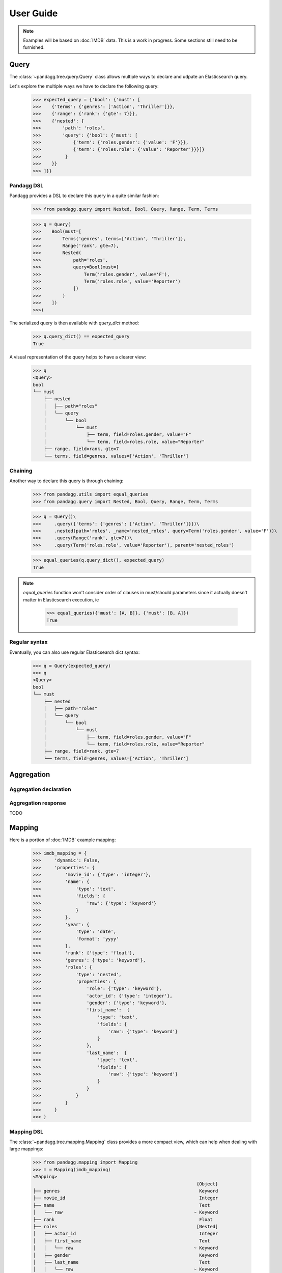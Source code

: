 ##########
User Guide
##########


.. note::

    Examples will be based on :doc:`IMDB` data.
    This is a work in progress. Some sections still need to be furnished.


*****
Query
*****

The :class:`~pandagg.tree.query.Query` class allows multiple ways to declare and udpate an Elasticsearch query.

Let's explore the multiple ways we have to declare the following query:

    >>> expected_query = {'bool': {'must': [
    >>>    {'terms': {'genres': ['Action', 'Thriller']}},
    >>>    {'range': {'rank': {'gte': 7}}},
    >>>    {'nested': {
    >>>        'path': 'roles',
    >>>        'query': {'bool': {'must': [
    >>>            {'term': {'roles.gender': {'value': 'F'}}},
    >>>            {'term': {'roles.role': {'value': 'Reporter'}}}]}
    >>>         }
    >>>    }}
    >>> ]}}


Pandagg DSL
===========

Pandagg provides a DSL to declare this query in a quite similar fashion:

    >>> from pandagg.query import Nested, Bool, Query, Range, Term, Terms

    >>> q = Query(
    >>>    Bool(must=[
    >>>        Terms('genres', terms=['Action', 'Thriller']),
    >>>        Range('rank', gte=7),
    >>>        Nested(
    >>>            path='roles',
    >>>            query=Bool(must=[
    >>>                Term('roles.gender', value='F'),
    >>>                Term('roles.role', value='Reporter')
    >>>            ])
    >>>        )
    >>>    ])
    >>>)

The serialized query is then available with `query_dict` method:

    >>> q.query_dict() == expected_query
    True

A visual representation of the query helps to have a clearer view:

    >>> q
    <Query>
    bool
    └── must
        ├── nested
        │   ├── path="roles"
        │   └── query
        │       └── bool
        │           └── must
        │               ├── term, field=roles.gender, value="F"
        │               └── term, field=roles.role, value="Reporter"
        ├── range, field=rank, gte=7
        └── terms, field=genres, values=['Action', 'Thriller']



Chaining
========
Another way to declare this query is through chaining:

    >>> from pandagg.utils import equal_queries
    >>> from pandagg.query import Nested, Bool, Query, Range, Term, Terms

    >>> q = Query()\
    >>>     .query({'terms': {'genres': ['Action', 'Thriller']}})\
    >>>     .nested(path='roles', _name='nested_roles', query=Term('roles.gender', value='F'))\
    >>>     .query(Range('rank', gte=7))\
    >>>     .query(Term('roles.role', value='Reporter'), parent='nested_roles')

    >>> equal_queries(q.query_dict(), expected_query)
    True

.. note::
    `equal_queries` function won't consider order of clauses in must/should parameters since it actually doesn't matter
    in Elasticsearch execution, ie

        >>> equal_queries({'must': [A, B]}, {'must': [B, A]})
        True

Regular syntax
==============
Eventually, you can also use regular Elasticsearch dict syntax:

    >>> q = Query(expected_query)
    >>> q
    <Query>
    bool
    └── must
        ├── nested
        │   ├── path="roles"
        │   └── query
        │       └── bool
        │           └── must
        │               ├── term, field=roles.gender, value="F"
        │               └── term, field=roles.role, value="Reporter"
        ├── range, field=rank, gte=7
        └── terms, field=genres, values=['Action', 'Thriller']


***********
Aggregation
***********

Aggregation declaration
=======================

Aggregation response
====================

TODO

*******
Mapping
*******

Here is a portion of :doc:`IMDB` example mapping:

    >>> imdb_mapping = {
    >>>     'dynamic': False,
    >>>     'properties': {
    >>>         'movie_id': {'type': 'integer'},
    >>>         'name': {
    >>>             'type': 'text',
    >>>             'fields': {
    >>>                 'raw': {'type': 'keyword'}
    >>>             }
    >>>         },
    >>>         'year': {
    >>>             'type': 'date',
    >>>             'format': 'yyyy'
    >>>         },
    >>>         'rank': {'type': 'float'},
    >>>         'genres': {'type': 'keyword'},
    >>>         'roles': {
    >>>             'type': 'nested',
    >>>             'properties': {
    >>>                 'role': {'type': 'keyword'},
    >>>                 'actor_id': {'type': 'integer'},
    >>>                 'gender': {'type': 'keyword'},
    >>>                 'first_name':  {
    >>>                     'type': 'text',
    >>>                     'fields': {
    >>>                         'raw': {'type': 'keyword'}
    >>>                     }
    >>>                 },
    >>>                 'last_name':  {
    >>>                     'type': 'text',
    >>>                     'fields': {
    >>>                         'raw': {'type': 'keyword'}
    >>>                     }
    >>>                 }
    >>>             }
    >>>         }
    >>>     }
    >>> }

Mapping DSL
===========

The :class:`~pandagg.tree.mapping.Mapping` class provides a more compact view, which can help when dealing with large mappings:

    >>> from pandagg.mapping import Mapping
    >>> m = Mapping(imdb_mapping)
    <Mapping>
                                                                 {Object}
    ├── genres                                                    Keyword
    ├── movie_id                                                  Integer
    ├── name                                                      Text
    │   └── raw                                                 ~ Keyword
    ├── rank                                                      Float
    ├── roles                                                    [Nested]
    │   ├── actor_id                                              Integer
    │   ├── first_name                                            Text
    │   │   └── raw                                             ~ Keyword
    │   ├── gender                                                Keyword
    │   ├── last_name                                             Text
    │   │   └── raw                                             ~ Keyword
    │   └── role                                                  Keyword
    └── year                                                      Date


With pandagg DSL, an equivalent declaration would be the following:

    >>> from pandagg.mapping import Mapping, Object, Nested, Float, Keyword, Date, Integer, Text
    >>>
    >>> dsl_mapping = Mapping(properties=[
    >>>     Integer('movie_id'),
    >>>     Text('name', fields=[
    >>>         Keyword('raw')
    >>>     ]),
    >>>     Date('year', format='yyyy'),
    >>>     Float('rank'),
    >>>     Keyword('genres'),
    >>>     Nested('roles', properties=[
    >>>         Keyword('role'),
    >>>         Integer('actor_id'),
    >>>         Keyword('gender'),
    >>>         Text('first_name', fields=[
    >>>             Keyword('raw')
    >>>         ]),
    >>>         Text('last_name', fields=[
    >>>             Keyword('raw')
    >>>         ])
    >>>     ])
    >>> ])

Which is exactly equivalent to initial mapping:

    >>> dsl_mapping.serialize() == imdb_mapping
    True


Interactive mapping
===================

In interactive context, the :class:`~pandagg.interactive.mapping.IMapping` class provides navigation features with autocompletion to quickly discover a large
mapping:

    >>> from pandagg.mapping import IMapping
    >>> m = IMapping(imdb_mapping)
    >>> m.roles
    <IMapping subpart: roles>
    roles                                                    [Nested]
    ├── actor_id                                              Integer
    ├── first_name                                            Text
    │   └── raw                                             ~ Keyword
    ├── gender                                                Keyword
    ├── last_name                                             Text
    │   └── raw                                             ~ Keyword
    └── role                                                  Keyword
    >>> m.roles.first_name
    <IMapping subpart: roles.first_name>
    first_name                                            Text
    └── raw                                             ~ Keyword

To get the complete field definition, just call it:

    >>> m.roles.first_name()
    <Mapping Field first_name> of type text:
    {
        "type": "text",
        "fields": {
            "raw": {
                "type": "keyword"
            }
        }
    }

A **IMapping** instance can be bound to an Elasticsearch client to get quick access to aggregations computation on mapping fields.

Suppose you have the following client:

    >>> from elasticsearch import Elasticsearch
    >>> client = Elasticsearch(hosts=['localhost:9200'])

Client can be bound either at initiation:

    >>> m = IMapping(imdb_mapping, client=client, index_name='movies')

or afterwards through `bind` method:

    >>> m = IMapping(imdb_mapping)
    >>> m.bind(client=client, index_name='movies')

Doing so will generate a **a** attribute on mapping fields, this attribute will list all available aggregation for that
field type (with autocompletion):

    >>> m.roles.gender.a.terms()
    [('M', {'key': 'M', 'doc_count': 2296792}),
    ('F', {'key': 'F', 'doc_count': 1135174})]


.. note::

    Nested clauses will be automatically taken into account.


*************************
Cluster indices discovery
*************************

TODO

